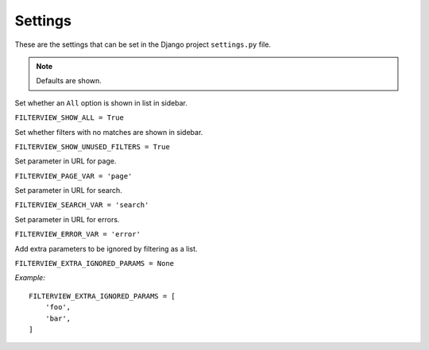 Settings
========

These are the settings that can be set in the Django project ``settings.py`` file.

.. note::
    Defaults are shown.

Set whether an ``All`` option is shown in list in sidebar.

``FILTERVIEW_SHOW_ALL = True``

Set whether filters with no matches are shown in sidebar.

``FILTERVIEW_SHOW_UNUSED_FILTERS = True``

Set parameter in URL for page.

``FILTERVIEW_PAGE_VAR = 'page'``

Set parameter in URL for search.

``FILTERVIEW_SEARCH_VAR = 'search'``

Set parameter in URL for errors.

``FILTERVIEW_ERROR_VAR = 'error'``

Add extra parameters to be ignored by filtering as a list.

``FILTERVIEW_EXTRA_IGNORED_PARAMS = None``

*Example:*

::

    FILTERVIEW_EXTRA_IGNORED_PARAMS = [
        'foo',
        'bar',
    ]
